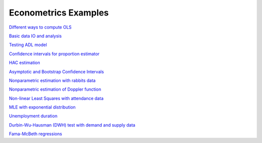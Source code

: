 Econometrics Examples
=====================

`Different ways to compute OLS <https://github.com/khrapovs/metrix/blob/master/notebooks/computing_ols.ipynb>`_

`Basic data IO and analysis <https://github.com/khrapovs/metrix/blob/master/notebooks/basic_data_io_analysis.ipynb>`_

`Testing ADL model <https://github.com/khrapovs/metrix/blob/master/notebooks/adl_model.ipynb>`_

`Confidence intervals for proportion estimator <https://github.com/khrapovs/metrix/blob/master/notebooks/ci_for_proportion.ipynb>`_

`HAC estimation <https://github.com/khrapovs/metrix/blob/master/notebooks/hac_estimation_fxrates.ipynb>`_

`Asymptotic and Bootstrap Confidence Intervals <https://github.com/khrapovs/metrix/blob/master/notebooks/asymptotic_and_bootstrap_ci.ipynb>`_

`Nonparametric estimation with rabbits data <https://github.com/khrapovs/metrix/blob/master/notebooks/nonparametric_rabbits.ipynb>`_

`Nonparametric estimation of Doppler function <https://github.com/khrapovs/metrix/blob/master/notebooks/doppler_nonparametrics.ipynb>`_

`Non-linear Least Squares with attendance data <https://github.com/khrapovs/metrix/blob/master/notebooks/nls_optimization.ipynb>`_

`MLE with exponential distribution <https://github.com/khrapovs/metrix/blob/master/notebooks/mle_exponential.ipynb>`_

`Unemployment duration <https://github.com/khrapovs/metrix/blob/master/notebooks/unemployment_duration.ipynb>`_

`Durbin-Wu-Hausman (DWH) test with demand and supply data <https://github.com/khrapovs/metrix/blob/master/notebooks/dwh_test_demand_supply.ipynb>`_

`Fama-McBeth regressions <https://github.com/khrapovs/metrix/blob/master/notebooks/fama_mcbeth_cay_factor.py>`_